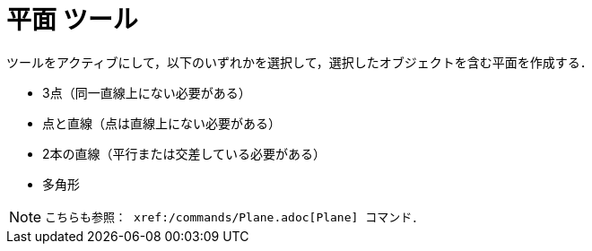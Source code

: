 = 平面 ツール
:page-en: tools/Plane
ifdef::env-github[:imagesdir: /ja/modules/ROOT/assets/images]

ツールをアクティブにして，以下のいずれかを選択して，選択したオブジェクトを含む平面を作成する．

* 3点（同一直線上にない必要がある）
* 点と直線（点は直線上にない必要がある）
* 2本の直線（平行または交差している必要がある）
* 多角形

[NOTE]
====

 こちらも参照： xref:/commands/Plane.adoc[Plane] コマンド．

====
